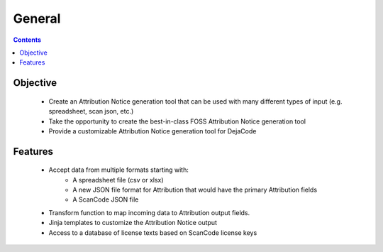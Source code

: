 =================================
General
=================================

.. contents::
   :depth: 3

Objective
=========
 
 - Create an Attribution Notice generation tool that can be used with many different types of input (e.g. spreadsheet, scan json, etc.)
 - Take the opportunity to create the best-in-class FOSS Attribution Notice generation tool
 - Provide a customizable Attribution Notice generation tool for DejaCode


Features
========

 - Accept data from multiple formats starting with:
    - A spreadsheet file (csv or xlsx)
    - A new JSON file format for Attribution that would have the primary Attribution fields
    - A ScanCode JSON file
 - Transform function to map incoming data to Attribution output fields.
 - Jinja templates to customize the Attribution Notice output
 - Access to a database of license texts based on ScanCode license keys
 
